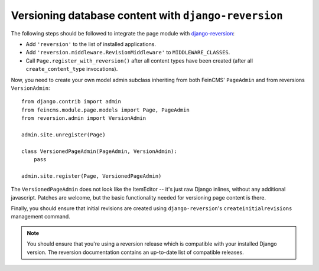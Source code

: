 .. _versioning:

=====================================================
Versioning database content with ``django-reversion``
=====================================================

The following steps should be followed to integrate the page module
with django-reversion_:

.. _django-reversion: https://github.com/etianen/django-reversion


* Add ``'reversion'`` to the list of installed applications.
* Add ``'reversion.middleware.RevisionMiddleware'`` to ``MIDDLEWARE_CLASSES``.
* Call ``Page.register_with_reversion()`` after all content types have been
  created (after all ``create_content_type`` invocations).

Now, you need to create your own model admin subclass inheriting from both
FeinCMS' ``PageAdmin`` and from reversions ``VersionAdmin``::

    from django.contrib import admin
    from feincms.module.page.models import Page, PageAdmin
    from reversion.admin import VersionAdmin

    admin.site.unregister(Page)

    class VersionedPageAdmin(PageAdmin, VersionAdmin):
        pass

    admin.site.register(Page, VersionedPageAdmin)

The ``VersionedPageAdmin`` does not look like the ItemEditor -- it's
just raw Django inlines, without any additional javascript. Patches are
welcome, but the basic functionality needed for versioning page content
is there.

Finally, you should ensure that initial revisions are created using
``django-reversion``'s ``createinitialrevisions`` management command.


.. note::

   You should ensure that you're using a reversion release which is
   compatible with your installed Django version. The reversion documentation
   contains an up-to-date list of compatible releases.
